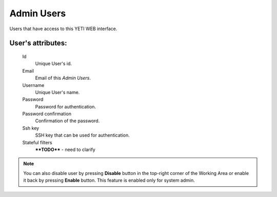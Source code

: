 
.. _admin_users:

Admin Users
~~~~~~~~~~~

Users that have access to this YETI WEB interface.

**User**'s attributes:
``````````````````````
    Id
       Unique User's id.
    Email
       Email of this *Admin Users*.
    Username
       Unique User's name.
    Password
       Password for authentication.
    Password confirmation
       Confirmation of the password.
    Ssh key
        SSH key that can be used for authentication.
    Stateful filters
        ****TODO**** - need to clarify

.. note::
   You can also disable user by pressing **Disable** button in the top-right corner of the Working Area or enable it back by pressing **Enable** button. This feature is enabled only for system admin.



